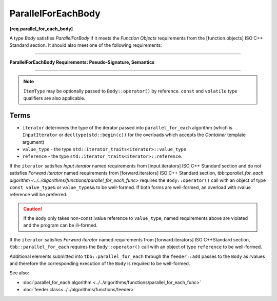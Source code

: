 .. SPDX-FileCopyrightText: 2019-2020 Intel Corporation
..
.. SPDX-License-Identifier: CC-BY-4.0

===================
ParallelForEachBody
===================
**[req.parallel_for_each_body]**

A type `Body` satisfies `ParallelForBody` if it meets the `Function Objects`
requirements from the [function.objects] ISO C++ Standard section.
It should also meet one of the following requirements:

----------------------------------------------------------------

**ParallelForEachBody Requirements: Pseudo-Signature, Semantics**

.. cpp:function:: Body::operator()( ItemType item ) const

    Process the received item.

.. cpp:function:: Body::operator()( ItemType item, tbb::feeder<ItemType>& feeder ) const

    Process the received item. May invoke the ``feeder.add(T)`` function to spawn additional items.

-----------------------------------------------------------------

.. note::

    ``ItemType`` may be optionally passed to ``Body::operator()`` by reference.
    ``const`` and ``volatile`` type qualifiers are also applicable.

Terms
-----

* ``iterator`` determines the type of the iterator passed into ``parallel_for_each`` algorithm
  (which is ``InputIterator`` or ``decltype(std::begin(c))`` for the overloads which accepts the `Container` template argument)
* ``value_type`` - the type ``std::iterator_traits<iterator>::value_type``
* ``reference`` -  the type ``std::iterator_traits<iterator>::reference``.

If the ``iterator`` satisfies `Input iterator` named requirements from [input.iterators]
ISO C++ Standard section and do not satisfies `Forward iterator` named requirements from
[forward.iterators] ISO C++ Standard section, `tbb::parallel_for_each algorithm <../../algorithms/functions/parallel_for_each_func>`
requires the ``Body::operator()`` call with an object of type ``const value_type&`` or ``value_type&&`` to be well-formed.
If both forms are well-formed, an overload with rvalue reference will be preferred.

.. caution::

  If the ``Body`` only takes non-const lvalue reference to ``value_type``, named requirements above
  are violated and the program can be ill-formed.

If the ``iterator`` satisfies `Forward iterator` named requirements from [forward.iterators]
ISO C++Standard section, ``tbb::parallel_for_each`` requires the ``Body::operator()`` call
with an object of type ``reference`` to be well-formed.

Additional elements submitted into ``tbb::parallel_for_each`` through the ``feeder::add`` passes to the ``Body`` as rvalues and therefore the corresponding
execution of the ``Body`` is required to be well-formed.

See also:

* :doc:`parallel_for_each algorithm <../../algorithms/functions/parallel_for_each_func>`
* :doc:`feeder class<../../algorithms/functions/feeder>`
